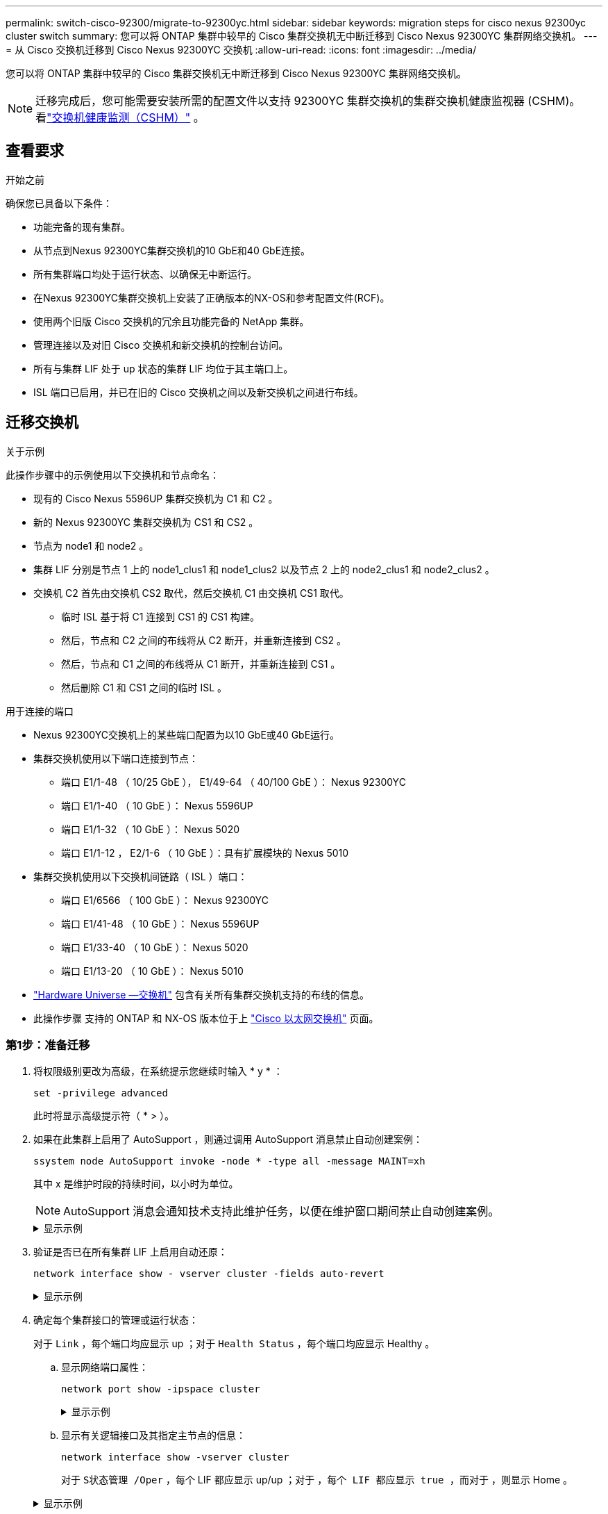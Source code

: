 ---
permalink: switch-cisco-92300/migrate-to-92300yc.html 
sidebar: sidebar 
keywords: migration steps for cisco nexus 92300yc cluster switch 
summary: 您可以将 ONTAP 集群中较早的 Cisco 集群交换机无中断迁移到 Cisco Nexus 92300YC 集群网络交换机。 
---
= 从 Cisco 交换机迁移到 Cisco Nexus 92300YC 交换机
:allow-uri-read: 
:icons: font
:imagesdir: ../media/


[role="lead"]
您可以将 ONTAP 集群中较早的 Cisco 集群交换机无中断迁移到 Cisco Nexus 92300YC 集群网络交换机。


NOTE: 迁移完成后，您可能需要安装所需的配置文件以支持 92300YC 集群交换机的集群交换机健康监视器 (CSHM)。看link:../switch-cshm/cshm-overview.html["交换机健康监测（CSHM）"] 。



== 查看要求

.开始之前
确保您已具备以下条件：

* 功能完备的现有集群。
* 从节点到Nexus 92300YC集群交换机的10 GbE和40 GbE连接。
* 所有集群端口均处于运行状态、以确保无中断运行。
* 在Nexus 92300YC集群交换机上安装了正确版本的NX-OS和参考配置文件(RCF)。
* 使用两个旧版 Cisco 交换机的冗余且功能完备的 NetApp 集群。
* 管理连接以及对旧 Cisco 交换机和新交换机的控制台访问。
* 所有与集群 LIF 处于 up 状态的集群 LIF 均位于其主端口上。
* ISL 端口已启用，并已在旧的 Cisco 交换机之间以及新交换机之间进行布线。




== 迁移交换机

.关于示例
此操作步骤中的示例使用以下交换机和节点命名：

* 现有的 Cisco Nexus 5596UP 集群交换机为 C1 和 C2 。
* 新的 Nexus 92300YC 集群交换机为 CS1 和 CS2 。
* 节点为 node1 和 node2 。
* 集群 LIF 分别是节点 1 上的 node1_clus1 和 node1_clus2 以及节点 2 上的 node2_clus1 和 node2_clus2 。
* 交换机 C2 首先由交换机 CS2 取代，然后交换机 C1 由交换机 CS1 取代。
+
** 临时 ISL 基于将 C1 连接到 CS1 的 CS1 构建。
** 然后，节点和 C2 之间的布线将从 C2 断开，并重新连接到 CS2 。
** 然后，节点和 C1 之间的布线将从 C1 断开，并重新连接到 CS1 。
** 然后删除 C1 和 CS1 之间的临时 ISL 。




.用于连接的端口
* Nexus 92300YC交换机上的某些端口配置为以10 GbE或40 GbE运行。
* 集群交换机使用以下端口连接到节点：
+
** 端口 E1/1-48 （ 10/25 GbE ）， E1/49-64 （ 40/100 GbE ）： Nexus 92300YC
** 端口 E1/1-40 （ 10 GbE ）： Nexus 5596UP
** 端口 E1/1-32 （ 10 GbE ）： Nexus 5020
** 端口 E1/1-12 ， E2/1-6 （ 10 GbE ）：具有扩展模块的 Nexus 5010


* 集群交换机使用以下交换机间链路（ ISL ）端口：
+
** 端口 E1/6566 （ 100 GbE ）： Nexus 92300YC
** 端口 E1/41-48 （ 10 GbE ）： Nexus 5596UP
** 端口 E1/33-40 （ 10 GbE ）： Nexus 5020
** 端口 E1/13-20 （ 10 GbE ）： Nexus 5010


* https://hwu.netapp.com/SWITCH/INDEX["Hardware Universe —交换机"^] 包含有关所有集群交换机支持的布线的信息。
* 此操作步骤 支持的 ONTAP 和 NX-OS 版本位于上 https://support.netapp.com/NOW/download/software/cm_switches/["Cisco 以太网交换机"^] 页面。




=== 第1步：准备迁移

. 将权限级别更改为高级，在系统提示您继续时输入 * y * ：
+
`set -privilege advanced`

+
此时将显示高级提示符（ * > ）。

. 如果在此集群上启用了 AutoSupport ，则通过调用 AutoSupport 消息禁止自动创建案例：
+
`ssystem node AutoSupport invoke -node * -type all -message MAINT=xh`

+
其中 x 是维护时段的持续时间，以小时为单位。

+

NOTE: AutoSupport 消息会通知技术支持此维护任务，以便在维护窗口期间禁止自动创建案例。

+
.显示示例
[%collapsible]
====
以下命令将禁止自动创建案例 2 小时：

[listing, subs="+quotes"]
----
cluster1::*> *system node autosupport invoke -node * -type all -message MAINT=2h*
----
====
. 验证是否已在所有集群 LIF 上启用自动还原：
+
`network interface show - vserver cluster -fields auto-revert`

+
.显示示例
[%collapsible]
====
[listing, subs="+quotes"]
----
cluster1::*> *network interface show -vserver Cluster -fields auto-revert*

          Logical
Vserver   Interface     Auto-revert
--------- ------------- ------------
Cluster
          node1_clus1   true
          node1_clus2   true
          node2_clus1   true
          node2_clus2   true

4 entries were displayed.
----
====
. 确定每个集群接口的管理或运行状态：
+
对于 `Link` ，每个端口均应显示 up ；对于 `Health Status` ，每个端口均应显示 Healthy 。

+
.. 显示网络端口属性：
+
`network port show -ipspace cluster`

+
.显示示例
[%collapsible]
====
[listing, subs="+quotes"]
----
cluster1::*> *network port show -ipspace Cluster*

Node: node1
                                                                       Ignore
                                                  Speed(Mbps) Health   Health
Port      IPspace      Broadcast Domain Link MTU  Admin/Oper  Status   Status
--------- ------------ ---------------- ---- ---- ----------- -------- ------
e0a       Cluster      Cluster          up   9000  auto/10000 healthy  false
e0b       Cluster      Cluster          up   9000  auto/10000 healthy  false

Node: node2
                                                                       Ignore
                                                  Speed(Mbps) Health   Health
Port      IPspace      Broadcast Domain Link MTU  Admin/Oper  Status   Status
--------- ------------ ---------------- ---- ---- ----------- -------- ------
e0a       Cluster      Cluster          up   9000  auto/10000 healthy  false
e0b       Cluster      Cluster          up   9000  auto/10000 healthy  false

4 entries were displayed.
----
====
.. 显示有关逻辑接口及其指定主节点的信息：
+
`network interface show -vserver cluster`

+
对于 `S状态管理 /Oper` ，每个 LIF 都应显示 up/up ；对于 `，每个 LIF 都应显示 true ，而对于` ，则显示 Home 。

+
.显示示例
[%collapsible]
====
[listing, subs="+quotes"]
----
cluster1::*> *network interface show -vserver Cluster*

            Logical      Status     Network            Current       Current Is
Vserver     Interface    Admin/Oper Address/Mask       Node          Port    Home
----------- -----------  ---------- ------------------ ------------- ------- ----
Cluster
            node1_clus1  up/up      169.254.209.69/16  node1         e0a     true
            node1_clus2  up/up      169.254.49.125/16  node1         e0b     true
            node2_clus1  up/up      169.254.47.194/16  node2         e0a     true
            node2_clus2  up/up      169.254.19.183/16  node2         e0b     true

4 entries were displayed.
----
====


. 使用命令验证每个节点上的集群端口是否以以下方式(从节点角度)连接到现有集群交换机：
+
`network device-discovery show -protocol cdp`

+
.显示示例
[%collapsible]
====
[listing, subs="+quotes"]
----
cluster1::*> *network device-discovery show -protocol cdp*
Node/       Local  Discovered
Protocol    Port   Device (LLDP: ChassisID)  Interface         Platform
----------- ------ ------------------------- ----------------  ----------------
node2      /cdp
            e0a    c1                        0/2               N5K-C5596UP
            e0b    c2                        0/2               N5K-C5596UP
node1      /cdp
            e0a    c1                        0/1               N5K-C5596UP
            e0b    c2                        0/1               N5K-C5596UP

4 entries were displayed.
----
====
. 使用命令验证集群端口和交换机是否以以下方式(从交换机的角度)连接：
+
`s如何使用 cdp 邻居`

+
.显示示例
[%collapsible]
====
[listing, subs="+quotes"]
----
c1# *show cdp neighbors*

Capability Codes: R - Router, T - Trans-Bridge, B - Source-Route-Bridge
                  S - Switch, H - Host, I - IGMP, r - Repeater,
                  V - VoIP-Phone, D - Remotely-Managed-Device,
                  s - Supports-STP-Dispute


Device-ID             Local Intrfce Hldtme Capability  Platform         Port ID
node1               Eth1/1         124    H         FAS2750            e0a
node2               Eth1/2         124    H         FAS2750            e0a
c2(FOX2025GEFC)     Eth1/41        179    S I s     N5K-C5596UP        Eth1/41

c2(FOX2025GEFC)     Eth1/42        175    S I s     N5K-C5596UP        Eth1/42

c2(FOX2025GEFC)     Eth1/43        179    S I s     N5K-C5596UP        Eth1/43

c2(FOX2025GEFC)     Eth1/44        175    S I s     N5K-C5596UP        Eth1/44

c2(FOX2025GEFC)     Eth1/45        179    S I s     N5K-C5596UP        Eth1/45

c2(FOX2025GEFC)     Eth1/46        179    S I s     N5K-C5596UP        Eth1/46

c2(FOX2025GEFC)     Eth1/47        175    S I s     N5K-C5596UP        Eth1/47

c2(FOX2025GEFC)     Eth1/48        179    S I s     N5K-C5596UP        Eth1/48

Total entries displayed: 10


c2# *show cdp neighbors*

Capability Codes: R - Router, T - Trans-Bridge, B - Source-Route-Bridge
                  S - Switch, H - Host, I - IGMP, r - Repeater,
                  V - VoIP-Phone, D - Remotely-Managed-Device,
                  s - Supports-STP-Dispute


Device-ID             Local Intrfce Hldtme Capability  Platform         Port ID
node1               Eth1/1         124    H         FAS2750            e0b
node2               Eth1/2         124    H         FAS2750            e0b
c1(FOX2025GEEX)     Eth1/41        175    S I s     N5K-C5596UP        Eth1/41

c1(FOX2025GEEX)     Eth1/42        175    S I s     N5K-C5596UP        Eth1/42

c1(FOX2025GEEX)     Eth1/43        175    S I s     N5K-C5596UP        Eth1/43

c1(FOX2025GEEX)     Eth1/44        175    S I s     N5K-C5596UP        Eth1/44

c1(FOX2025GEEX)     Eth1/45        175    S I s     N5K-C5596UP        Eth1/45

c1(FOX2025GEEX)     Eth1/46        175    S I s     N5K-C5596UP        Eth1/46

c1(FOX2025GEEX)     Eth1/47        176    S I s     N5K-C5596UP        Eth1/47

c1(FOX2025GEEX)     Eth1/48        176    S I s     N5K-C5596UP        Eth1/48
----
====
. 验证远程集群接口的连接：


[role="tabbed-block"]
====
.ONTAP 9.9.1及更高版本
--
您可以使用 `network interface check cluster-connectivity` 命令启动集群连接的可访问性检查、然后显示详细信息：

`network interface check cluster-connectivity start` 和 `network interface check cluster-connectivity show`

[listing, subs="+quotes"]
----
cluster1::*> *network interface check cluster-connectivity start*
----
*注：*请等待几秒钟、然后再运行 `show`命令以显示详细信息。

[listing, subs="+quotes"]
----
cluster1::*> *network interface check cluster-connectivity show*
                                  Source           Destination      Packet
Node   Date                       LIF              LIF              Loss
------ -------------------------- ---------------- ---------------- -----------
node1
       3/5/2022 19:21:18 -06:00   node1_clus2      node2-clus1      none
       3/5/2022 19:21:20 -06:00   node1_clus2      node2_clus2      none
node2
       3/5/2022 19:21:18 -06:00   node2_clus2      node1_clus1      none
       3/5/2022 19:21:20 -06:00   node2_clus2      node1_clus2      none
----
--
.所有ONTAP版本
--
对于所有ONTAP版本、您还可以使用 `cluster ping-cluster -node <name>` 用于检查连接的命令：

`cluster ping-cluster -node <name>`

[listing, subs="+quotes"]
----
cluster1::*> *cluster ping-cluster -node local*
Host is node2
Getting addresses from network interface table...
Cluster node1_clus1 169.254.209.69 node1     e0a
Cluster node1_clus2 169.254.49.125 node1     e0b
Cluster node2_clus1 169.254.47.194 node2     e0a
Cluster node2_clus2 169.254.19.183 node2     e0b
Local = 169.254.47.194 169.254.19.183
Remote = 169.254.209.69 169.254.49.125
Cluster Vserver Id = 4294967293
Ping status:
....
Basic connectivity succeeds on 4 path(s)
Basic connectivity fails on 0 path(s)
................
Detected 9000 byte MTU on 4 path(s):
    Local 169.254.19.183 to Remote 169.254.209.69
    Local 169.254.19.183 to Remote 169.254.49.125
    Local 169.254.47.194 to Remote 169.254.209.69
    Local 169.254.47.194 to Remote 169.254.49.125
Larger than PMTU communication succeeds on 4 path(s)
RPC status:
2 paths up, 0 paths down (tcp check)
2 paths up, 0 paths down (udp check)
----
--
====


=== 第2步：配置缆线和端口

. 在 C1 和 CS1 之间的端口 E1/41-48 上的 cs1上 配置临时 ISL 。
+
.显示示例
[%collapsible]
====
以下示例显示了如何在 C1 和 CS1 上配置新 ISL ：

[listing, subs="+quotes"]
----
cs1# *configure*
Enter configuration commands, one per line. End with CNTL/Z.
cs1(config)# *interface e1/41-48*
cs1(config-if-range)# *description temporary ISL between Nexus 5596UP and Nexus 92300YC*
cs1(config-if-range)# *no lldp transmit*
cs1(config-if-range)# *no lldp receive*
cs1(config-if-range)# *switchport mode trunk*
cs1(config-if-range)# *no spanning-tree bpduguard enable*
cs1(config-if-range)# *channel-group 101 mode active*
cs1(config-if-range)# *exit*
cs1(config)# *interface port-channel 101*
cs1(config-if)# *switchport mode trunk*
cs1(config-if)# *spanning-tree port type network*
cs1(config-if)# *exit*
cs1(config)# *exit*
----
====
. 从 C2 的端口 E1/41-48 中拔下 ISL 缆线，并将缆线连接到 CS1 上的端口 E1/41-48 。
. 验证连接 C1 和 CS1 的 ISL 端口和端口通道是否正常运行：
+
`s如何执行端口通道摘要`

+
.显示示例
[%collapsible]
====
以下示例显示了用于验证 C1 和 CS1 上 ISL 端口是否正常运行的 Cisco show port-channel summary 命令：

[listing, subs="+quotes"]
----
c1# *show port-channel summary*
Flags:  D - Down        P - Up in port-channel (members)
        I - Individual  H - Hot-standby (LACP only)
        s - Suspended   r - Module-removed
        b - BFD Session Wait
        S - Switched    R - Routed
        U - Up (port-channel)
        p - Up in delay-lacp mode (member)
        M - Not in use. Min-links not met
--------------------------------------------------------------------------------
Group Port-       Type     Protocol  Member Ports
      Channel
--------------------------------------------------------------------------------
1     Po1(SU)     Eth      LACP      Eth1/41(P)   Eth1/42(P)   Eth1/43(P)
                                     Eth1/44(P)   Eth1/45(P)   Eth1/46(P)
                                     Eth1/47(P)   Eth1/48(P)


cs1# *show port-channel summary*
Flags:  D - Down        P - Up in port-channel (members)
        I - Individual  H - Hot-standby (LACP only)
        s - Suspended   r - Module-removed
        b - BFD Session Wait
        S - Switched    R - Routed
        U - Up (port-channel)
        p - Up in delay-lacp mode (member)
        M - Not in use. Min-links not met
--------------------------------------------------------------------------------
Group Port-       Type     Protocol  Member Ports
      Channel
--------------------------------------------------------------------------------
1     Po1(SU)     Eth      LACP      Eth1/65(P)   Eth1/66(P)
101   Po101(SU)   Eth      LACP      Eth1/41(P)   Eth1/42(P)   Eth1/43(P)
                                     Eth1/44(P)   Eth1/45(P)   Eth1/46(P)
                                     Eth1/47(P)   Eth1/48(P)
----
====
. 对于 node1 ，请断开 C2 上 E1/1 的缆线连接，然后使用 Nexus 92300YC 支持的相应布线方式将缆线连接到 CS2 上的 E1/1 。
. 对于 node2 ，请断开 C2 上 E1/2 的缆线连接，然后使用 Nexus 92300YC 支持的相应布线方式将缆线连接到 CS2 上的 E1/2 。
. 现在，从节点的角度来看，每个节点上的集群端口均以以下方式连接到集群交换机：
+
`network device-discovery show -protocol cdp`

+
.显示示例
[%collapsible]
====
[listing, subs="+quotes"]
----
cluster1::*> *network device-discovery show -protocol cdp*

Node/       Local  Discovered
Protocol    Port   Device (LLDP: ChassisID)  Interface         Platform
----------- ------ ------------------------- ----------------  ----------------
node2      /cdp
            e0a    c1                        0/2               N5K-C5596UP
            e0b    cs2                       0/2               N9K-C92300YC
node1      /cdp
            e0a    c1                        0/1               N5K-C5596UP
            e0b    cs2                       0/1               N9K-C92300YC

4 entries were displayed.
----
====
. 对于 node1 ，请断开 C1 上 E1/1 的缆线连接，然后使用 Nexus 92300YC 支持的相应缆线将缆线连接到 CS1 上的 E1/1 。
. 对于 node2 ，请断开 C1 上 E1/2 的缆线连接，然后使用 Nexus 92300YC 支持的相应缆线将缆线连接到 CS1 上的 E1/2 。
. 现在，从节点的角度来看，每个节点上的集群端口均以以下方式连接到集群交换机：
+
`network device-discovery show -protocol cdp`

+
.显示示例
[%collapsible]
====
[listing, subs="+quotes"]
----
cluster1::*> *network device-discovery show -protocol cdp*
Node/       Local  Discovered
Protocol    Port   Device (LLDP: ChassisID)  Interface         Platform
----------- ------ ------------------------- ----------------  ----------------
node2      /cdp
            e0a    cs1                       0/2               N9K-C92300YC
            e0b    cs2                       0/2               N9K-C92300YC
node1      /cdp
            e0a    cs1                       0/1               N9K-C92300YC
            e0b    cs2                       0/1               N9K-C92300YC
4 entries were displayed.
----
====
. 删除 CS1 和 C1 之间的临时 ISL 。
+
.显示示例
[%collapsible]
====
[listing, subs="+quotes"]
----
cs1(config)# *no interface port-channel 10*
cs1(config)# *interface e1/41-48*
cs1(config-if-range)# *lldp transmit*
cs1(config-if-range)# *lldp receive*
cs1(config-if-range)# *no switchport mode trunk*
cs1(config-if-range)# *no channel-group*
cs1(config-if-range)# *description 10GbE Node Port*
cs1(config-if-range)# *spanning-tree bpduguard enable*
cs1(config-if-range)# *exit*
cs1(config)# *exit*
----
====




=== 第3步：完成迁移

. 验证集群的最终配置：
+
`network port show -ipspace cluster`

+
对于 `Link` ，每个端口均应显示 up ；对于 `Health Status` ，每个端口均应显示 Healthy 。

+
.显示示例
[%collapsible]
====
[listing, subs="+quotes"]
----
cluster1::*> *network port show -ipspace Cluster*

Node: node1
                                                                       Ignore
                                                  Speed(Mbps) Health   Health
Port      IPspace      Broadcast Domain Link MTU  Admin/Oper  Status   Status
--------- ------------ ---------------- ---- ---- ----------- -------- ------
e0a       Cluster      Cluster          up   9000  auto/10000 healthy  false
e0b       Cluster      Cluster          up   9000  auto/10000 healthy  false

Node: node2
                                                                       Ignore
                                                  Speed(Mbps) Health   Health
Port      IPspace      Broadcast Domain Link MTU  Admin/Oper  Status   Status
--------- ------------ ---------------- ---- ---- ----------- -------- ------
e0a       Cluster      Cluster          up   9000  auto/10000 healthy  false
e0b       Cluster      Cluster          up   9000  auto/10000 healthy  false

4 entries were displayed.


cluster1::*> *network interface show -vserver Cluster*

            Logical    Status     Network            Current       Current Is
Vserver     Interface  Admin/Oper Address/Mask       Node          Port    Home
----------- ---------- ---------- ------------------ ------------- ------- ----
Cluster
            node1_clus1  up/up    169.254.209.69/16  node1         e0a     true
            node1_clus2  up/up    169.254.49.125/16  node1         e0b     true
            node2_clus1  up/up    169.254.47.194/16  node2         e0a     true
            node2_clus2  up/up    169.254.19.183/16  node2         e0b     true

4 entries were displayed.


cluster1::*> *network device-discovery show -protocol cdp*

Node/       Local  Discovered
Protocol    Port   Device (LLDP: ChassisID)  Interface         Platform
----------- ------ ------------------------- ----------------  ----------------
node2      /cdp
            e0a    cs1                       0/2               N9K-C92300YC
            e0b    cs2                       0/2               N9K-C92300YC
node1      /cdp
            e0a    cs1                       0/1               N9K-C92300YC
            e0b    cs2                       0/1               N9K-C92300YC

4 entries were displayed.


cs1# *show cdp neighbors*

Capability Codes: R - Router, T - Trans-Bridge, B - Source-Route-Bridge
                  S - Switch, H - Host, I - IGMP, r - Repeater,
                  V - VoIP-Phone, D - Remotely-Managed-Device,
                  s - Supports-STP-Dispute

Device-ID          Local Intrfce  Hldtme Capability  Platform      Port ID
node1               Eth1/1         124    H         FAS2750            e0a
node2               Eth1/2         124    H         FAS2750            e0a
cs2(FDO220329V5)    Eth1/65        179    R S I s   N9K-C92300YC  Eth1/65
cs2(FDO220329V5)    Eth1/66        179    R S I s   N9K-C92300YC  Eth1/66


cs2# *show cdp neighbors*

Capability Codes: R - Router, T - Trans-Bridge, B - Source-Route-Bridge
                  S - Switch, H - Host, I - IGMP, r - Repeater,
                  V - VoIP-Phone, D - Remotely-Managed-Device,
                  s - Supports-STP-Dispute

Device-ID          Local Intrfce  Hldtme Capability  Platform      Port ID
node1               Eth1/1         124    H         FAS2750            e0b
node2               Eth1/2         124    H         FAS2750            e0b
cs1(FDO220329KU)
                    Eth1/65        179    R S I s   N9K-C92300YC  Eth1/65
cs1(FDO220329KU)
                    Eth1/66        179    R S I s   N9K-C92300YC  Eth1/66

Total entries displayed: 4
----
====
. 验证远程集群接口的连接：


[role="tabbed-block"]
====
.ONTAP 9.9.1及更高版本
--
您可以使用 `network interface check cluster-connectivity` 命令启动集群连接的可访问性检查、然后显示详细信息：

`network interface check cluster-connectivity start` 和 `network interface check cluster-connectivity show`

[listing, subs="+quotes"]
----
cluster1::*> *network interface check cluster-connectivity start*
----
*注：*请等待几秒钟、然后再运行 `show`命令以显示详细信息。

[listing, subs="+quotes"]
----
cluster1::*> *network interface check cluster-connectivity show*
                                  Source           Destination      Packet
Node   Date                       LIF              LIF              Loss
------ -------------------------- ---------------- ---------------- -----------
node1
       3/5/2022 19:21:18 -06:00   node1_clus2      node2-clus1      none
       3/5/2022 19:21:20 -06:00   node1_clus2      node2_clus2      none
node2
       3/5/2022 19:21:18 -06:00   node2_clus2      node1_clus1      none
       3/5/2022 19:21:20 -06:00   node2_clus2      node1_clus2      none
----
--
.所有ONTAP版本
--
对于所有ONTAP版本、您还可以使用 `cluster ping-cluster -node <name>` 用于检查连接的命令：

`cluster ping-cluster -node <name>`

[listing, subs="+quotes"]
----
cluster1::*> *cluster ping-cluster -node local*
Host is node2
Getting addresses from network interface table...
Cluster node1_clus1 169.254.209.69 node1     e0a
Cluster node1_clus2 169.254.49.125 node1     e0b
Cluster node2_clus1 169.254.47.194 node2     e0a
Cluster node2_clus2 169.254.19.183 node2     e0b
Local = 169.254.47.194 169.254.19.183
Remote = 169.254.209.69 169.254.49.125
Cluster Vserver Id = 4294967293
Ping status:
....
Basic connectivity succeeds on 4 path(s)
Basic connectivity fails on 0 path(s)
................
Detected 9000 byte MTU on 4 path(s):
    Local 169.254.19.183 to Remote 169.254.209.69
    Local 169.254.19.183 to Remote 169.254.49.125
    Local 169.254.47.194 to Remote 169.254.209.69
    Local 169.254.47.194 to Remote 169.254.49.125
Larger than PMTU communication succeeds on 4 path(s)
RPC status:
2 paths up, 0 paths down (tcp check)
2 paths up, 0 paths down (udp check)
----
--
====
. [[STEP3]]如果禁止自动创建案例、请通过调用AutoSupport消息重新启用：
+
`ssystem node AutoSupport invoke -node * -type all -message MAINT=end`

+
.显示示例
[%collapsible]
====
[listing, subs="+quotes"]
----
cluster1::*> *system node autosupport invoke -node * -type all -message MAINT=END*
----
====
. 将权限级别重新更改为 admin ：
+
`set -privilege admin`



.下一步是什么？
link:../switch-cshm/config-overview.html["配置交换机运行状况监控"](英文)
